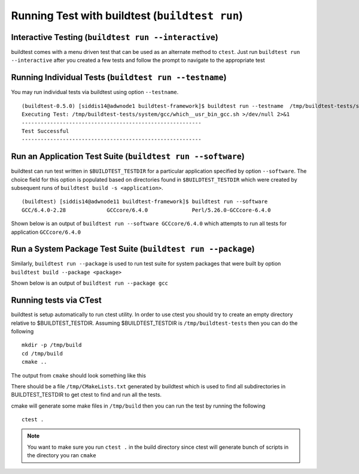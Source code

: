 .. _Run_Subcommand:

Running Test with buildtest (``buildtest run``)
=================================================


.. program-output:: cat scripts/Run_Subcommand/help.txt

Interactive Testing (``buildtest run --interactive``)
----------------------------------------------------------

buildtest comes with a menu driven test that can be used
as an alternate method to ``ctest``. Just run ``buildtest run --interactive``
after you created a few tests and follow the prompt to navigate to
the appropriate test

.. program-output:: cat scripts/how_to_use_buildtest/runtest.txt


Running Individual Tests (``buildtest run --testname``)
----------------------------------------------------------

You may run individual tests via buildtest using option ``--testname``.

::

    (buildtest-0.5.0) [siddis14@adwnode1 buildtest-framework]$ buildtest run --testname  /tmp/buildtest-tests/system/gcc/which__usr_bin_gcc.sh
    Executing Test: /tmp/buildtest-tests/system/gcc/which__usr_bin_gcc.sh >/dev/null 2>&1
    ---------------------------------------------------------
    Test Successful
    ---------------------------------------------------------


Run an Application Test Suite (``buildtest run --software``)
---------------------------------------------------------------

buildtest can run test written in ``$BUILDTEST_TESTDIR`` for a particular application
specified by option ``--software``. The choice field for this option is populated based
on directories found in ``$BUILDTEST_TESTDIR`` which were created by subsequent runs
of ``buildtest build -s <application>``.

::

    (buildtest) [siddis14@adwnode11 buildtest-framework]$ buildtest run --software
    GCC/6.4.0-2.28             GCCcore/6.4.0              Perl/5.26.0-GCCcore-6.4.0


Shown below is an output of ``buildtest run --software GCCcore/6.4.0`` which attempts
to run all tests for application ``GCCcore/6.4.0``

.. program-output:: tail -n 15 scripts/Run_Subcommand/app_GCCcore.txt


Run a System Package Test Suite (``buildtest run --package``)
------------------------------------------------------------------

Similarly, ``buildtest run --package`` is used to run test suite for system packages
that were built by option ``buildtest build --package <package>``

Shown below is an output of ``buildtest run --package gcc``

.. program-output:: cat scripts/Run_Subcommand/systempkg_gcc.txt

Running tests via CTest
-------------------------

buildtest is setup automatically  to run ctest utility. In order to use ctest you
should try to create an empty directory relative to $BUILDTEST_TESTDIR.
Assuming $BUILDTEST_TESTDIR is ``/tmp/buildtest-tests``  then you can do the following

::

    mkdir -p /tmp/build
    cd /tmp/build
    cmake ..

The output from ``cmake`` should look something like this

.. program-output:: cat scripts/Run_Subcommand/cmake-build.txt


There should be a file ``/tmp/CMakeLists.txt`` generated by buildtest which is used
to find all subdirectories in BUILDTEST_TESTDIR to get ctest to find and run all
the tests.

cmake will generate some make files in ``/tmp/build`` then you can run the test
by running the following

::

    ctest .


.. Note:: You want to make sure you run ``ctest .`` in the build directory since ctest will
   generate bunch of scripts in the directory you ran ``cmake``


.. program-output:: cat scripts/Run_Subcommand/run-GCCcore-6.4.0.txt
